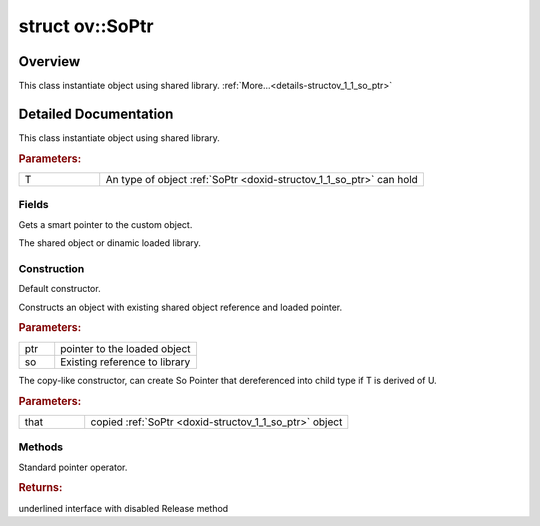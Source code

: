 .. index:: pair: struct; ov::SoPtr
.. _doxid-structov_1_1_so_ptr:

struct ov::SoPtr
================



Overview
~~~~~~~~

This class instantiate object using shared library. :ref:`More...<details-structov_1_1_so_ptr>`


.. ref-code-block:: cpp
	:class: doxyrest-overview-code-block

	#include <so_ptr.hpp>
	
	template <class T>
	struct SoPtr
	{
		// fields
	
		std::shared_ptr<T> :ref:`_ptr<doxid-structov_1_1_so_ptr_1a95c1eb4549cfde69051c51ab7c5bfe5a>`;
		std::shared_ptr<void> :ref:`_so<doxid-structov_1_1_so_ptr_1a497316a14902fcb092d812d2020dd14b>`;

		// construction
	
		:ref:`SoPtr<doxid-structov_1_1_so_ptr_1a4e2951b8363e8f4b0141cb00aa454910>`();
		:ref:`SoPtr<doxid-structov_1_1_so_ptr_1a47bcc70b24421567ba435b78900834c5>`(const std::shared_ptr<T>& ptr, const std::shared_ptr<void>& so);
	
		template <typename U>
		:ref:`SoPtr<doxid-structov_1_1_so_ptr_1a95d26bcf8496ecd836b8219920b3dffc>`(const SoPtr<U>& that);

		// methods
	
		T \* :ref:`operator -><doxid-structov_1_1_so_ptr_1a43c11c3f77f4c98d7798b8fc744ab4bb>` () const;
		:target:`operator bool<doxid-structov_1_1_so_ptr_1a122b3126b04349ac51ed5bbc7508ded9>` () const;
	};
.. _details-structov_1_1_so_ptr:

Detailed Documentation
~~~~~~~~~~~~~~~~~~~~~~

This class instantiate object using shared library.



.. rubric:: Parameters:

.. list-table::
	:widths: 20 80

	*
		- T

		- An type of object :ref:`SoPtr <doxid-structov_1_1_so_ptr>` can hold

Fields
------

.. _doxid-structov_1_1_so_ptr_1a95c1eb4549cfde69051c51ab7c5bfe5a:
.. index:: pair: variable; _ptr

.. ref-code-block:: cpp
	:class: doxyrest-title-code-block

	std::shared_ptr<T> _ptr

Gets a smart pointer to the custom object.

.. _doxid-structov_1_1_so_ptr_1a497316a14902fcb092d812d2020dd14b:
.. index:: pair: variable; _so

.. ref-code-block:: cpp
	:class: doxyrest-title-code-block

	std::shared_ptr<void> _so

The shared object or dinamic loaded library.

Construction
------------

.. _doxid-structov_1_1_so_ptr_1a4e2951b8363e8f4b0141cb00aa454910:
.. index:: pair: function; SoPtr

.. ref-code-block:: cpp
	:class: doxyrest-title-code-block

	SoPtr()

Default constructor.

.. _doxid-structov_1_1_so_ptr_1a47bcc70b24421567ba435b78900834c5:
.. index:: pair: function; SoPtr

.. ref-code-block:: cpp
	:class: doxyrest-title-code-block

	SoPtr(const std::shared_ptr<T>& ptr, const std::shared_ptr<void>& so)

Constructs an object with existing shared object reference and loaded pointer.



.. rubric:: Parameters:

.. list-table::
	:widths: 20 80

	*
		- ptr

		- pointer to the loaded object

	*
		- so

		- Existing reference to library

.. _doxid-structov_1_1_so_ptr_1a95d26bcf8496ecd836b8219920b3dffc:
.. index:: pair: function; SoPtr

.. ref-code-block:: cpp
	:class: doxyrest-title-code-block

	template <typename U>
	SoPtr(const SoPtr<U>& that)

The copy-like constructor, can create So Pointer that dereferenced into child type if T is derived of U.



.. rubric:: Parameters:

.. list-table::
	:widths: 20 80

	*
		- that

		- copied :ref:`SoPtr <doxid-structov_1_1_so_ptr>` object

Methods
-------

.. _doxid-structov_1_1_so_ptr_1a43c11c3f77f4c98d7798b8fc744ab4bb:
.. index:: pair: function; operator->

.. ref-code-block:: cpp
	:class: doxyrest-title-code-block

	T \* operator -> () const

Standard pointer operator.



.. rubric:: Returns:

underlined interface with disabled Release method


